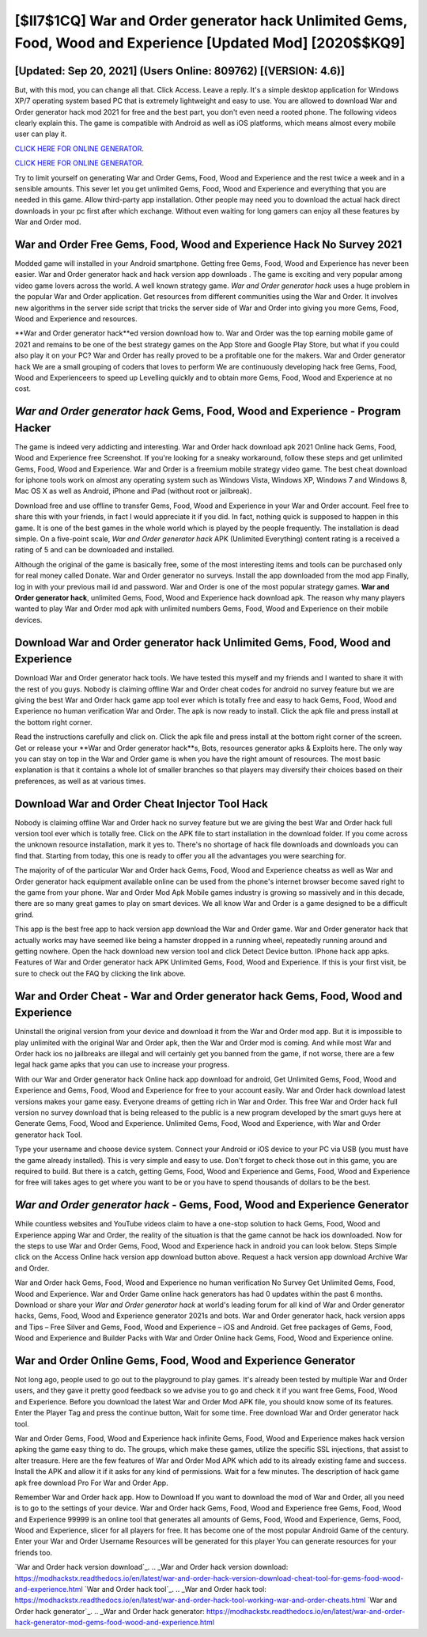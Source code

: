 [$II7$1CQ] War and Order generator hack Unlimited Gems, Food, Wood and Experience [Updated Mod] [2020$$KQ9]
=========

[Updated: Sep 20, 2021] (Users Online: 809762) [(VERSION: 4.6)]
---------

But, with this mod, you can change all that. Click Access. Leave a reply.  It's a simple desktop application for Windows XP/7 operating system based PC that is extremely lightweight and easy to use.  You are allowed to download War and Order generator hack mod 2021 for free and the best part, you don't even need a rooted phone.  The following videos clearly explain this. The game is compatible with Android as well as iOS platforms, which means almost every mobile user can play it.

`CLICK HERE FOR ONLINE GENERATOR`_.

.. _CLICK HERE FOR ONLINE GENERATOR: http://topdld.xyz/8f0cded

`CLICK HERE FOR ONLINE GENERATOR`_.

.. _CLICK HERE FOR ONLINE GENERATOR: http://topdld.xyz/8f0cded

Try to limit yourself on generating War and Order Gems, Food, Wood and Experience and the rest twice a week and in a sensible amounts.  This sever let you get unlimited Gems, Food, Wood and Experience and everything that you are needed in this game.  Allow third-party app installation.  Other people may need you to download the actual hack direct downloads in your pc first after which exchange.  Without even waiting for long gamers can enjoy all these features by War and Order mod.

War and Order Free Gems, Food, Wood and Experience Hack No Survey 2021
---------

Modded game will installed in your Android smartphone. Getting free Gems, Food, Wood and Experience has never been easier.  War and Order generator hack and hack version app downloads .  The game is exciting and very popular among video game lovers across the world. A well known strategy game.  *War and Order generator hack* uses a huge problem in the popular War and Order application.  Get resources from different communities using the War and Order. It involves new algorithms in the server side script that tricks the server side of War and Order into giving you more Gems, Food, Wood and Experience and resources.

**War and Order generator hack**ed version download how to.  War and Order was the top earning mobile game of 2021 and remains to be one of the best strategy games on the App Store and Google Play Store, but what if you could also play it on your PC? War and Order has really proved to be a profitable one for the makers.  War and Order generator hack We are a small grouping of coders that loves to perform We are continuously developing hack free Gems, Food, Wood and Experienceers to speed up Levelling quickly and to obtain more Gems, Food, Wood and Experience at no cost.


*War and Order generator hack* Gems, Food, Wood and Experience - Program Hacker
---------

The game is indeed very addicting and interesting.  War and Order hack download apk 2021 Online hack Gems, Food, Wood and Experience free Screenshot.  If you're looking for a sneaky workaround, follow these steps and get unlimited Gems, Food, Wood and Experience.  War and Order is a freemium mobile strategy video game.  The best cheat download for iphone tools work on almost any operating system such as Windows Vista, Windows XP, Windows 7 and Windows 8, Mac OS X as well as Android, iPhone and iPad (without root or jailbreak).

Download free and use offline to transfer Gems, Food, Wood and Experience in your War and Order account.  Feel free to share this with your friends, in fact I would appreciate it if you did. In fact, nothing quick is supposed to happen in this game.  It is one of the best games in the whole world which is played by the people frequently.  The installation is dead simple.  On a five-point scale, *War and Order generator hack* APK (Unlimited Everything) content rating is a received a rating of 5 and can be downloaded and installed.

Although the original of the game is basically free, some of the most interesting items and tools can be purchased only for real money called Donate. War and Order generator no surveys.  Install the app downloaded from the mod app Finally, log in with your previous mail id and password. War and Order is one of the most popular strategy games. **War and Order generator hack**, unlimited Gems, Food, Wood and Experience hack download apk.  The reason why many players wanted to play War and Order mod apk with unlimited numbers Gems, Food, Wood and Experience on their mobile devices.

Download War and Order generator hack Unlimited Gems, Food, Wood and Experience
---------

Download War and Order generator hack tools.  We have tested this myself and my friends and I wanted to share it with the rest of you guys.  Nobody is claiming offline War and Order cheat codes for android no survey feature but we are giving the best War and Order hack game app tool ever which is totally free and easy to hack Gems, Food, Wood and Experience no human verification War and Order. The apk is now ready to install. Click the apk file and press install at the bottom right corner.

Read the instructions carefully and click on. Click the apk file and press install at the bottom right corner of the screen. Get or release your **War and Order generator hack**s, Bots, resources generator apks & Exploits here.  The only way you can stay on top in the War and Order game is when you have the right amount of resources.  The most basic explanation is that it contains a whole lot of smaller branches so that players may diversify their choices based on their preferences, as well as at various times.

Download War and Order Cheat Injector Tool Hack
---------

Nobody is claiming offline War and Order hack no survey feature but we are giving the best War and Order hack full version tool ever which is totally free. Click on the APK file to start installation in the download folder. If you come across the unknown resource installation, mark it yes to. There's no shortage of hack file downloads and downloads you can find that. Starting from today, this one is ready to offer you all the advantages you were searching for.

The majority of of the particular War and Order hack Gems, Food, Wood and Experience cheatss as well as War and Order generator hack equipment available online can be used from the phone's internet browser become saved right to the game from your phone.  War and Order Mod Apk Mobile games industry is growing so massively and in this decade, there are so many great games to play on smart devices. We all know War and Order is a game designed to be a difficult grind.

This app is the best free app to hack version app download the War and Order game.  War and Order generator hack that actually works may have seemed like being a hamster dropped in a running wheel, repeatedly running around and getting nowhere.  Open the hack download new version tool and click Detect Device button.  IPhone hack app apks.  Features of War and Order generator hack APK Unlimited Gems, Food, Wood and Experience.  If this is your first visit, be sure to check out the FAQ by clicking the link above.

War and Order Cheat - War and Order generator hack Gems, Food, Wood and Experience
---------

Uninstall the original version from your device and download it from the War and Order mod app.  But it is impossible to play unlimited with the original War and Order apk, then the War and Order mod is coming.  And while most War and Order hack ios no jailbreaks are illegal and will certainly get you banned from the game, if not worse, there are a few legal hack game apks that you can use to increase your progress.

With our War and Order generator hack Online hack app download for android, Get Unlimited Gems, Food, Wood and Experience and Gems, Food, Wood and Experience for free to your account easily. War and Order hack download latest versions makes your game easy.  Everyone dreams of getting rich in War and Order.  This free War and Order hack full version no survey download that is being released to the public is a new program developed by the smart guys here at Generate Gems, Food, Wood and Experience.  Unlimited Gems, Food, Wood and Experience, with War and Order generator hack Tool.

Type your username and choose device system. Connect your Android or iOS device to your PC via USB (you must have the game already installed).  This is very simple and easy to use. Don't forget to check those out in this game, you are required to build. But there is a catch, getting Gems, Food, Wood and Experience and Gems, Food, Wood and Experience for free will takes ages to get where you want to be or you have to spend thousands of dollars to be the best.

*War and Order generator hack* - Gems, Food, Wood and Experience Generator
---------

While countless websites and YouTube videos claim to have a one-stop solution to hack Gems, Food, Wood and Experience apping War and Order, the reality of the situation is that the game cannot be hack ios downloaded.  Now for the steps to use War and Order Gems, Food, Wood and Experience hack in android you can look below.  Steps Simple click on the Access Online hack version app download button above.  Request a hack version app download Archive War and Order.

War and Order hack Gems, Food, Wood and Experience no human verification No Survey Get Unlimited Gems, Food, Wood and Experience.  War and Order Game online hack generators has had 0 updates within the past 6 months. Download or share your *War and Order generator hack* at world's leading forum for all kind of War and Order generator hacks, Gems, Food, Wood and Experience generator 2021s and bots.  War and Order generator hack, hack version apps and Tips – Free Silver and Gems, Food, Wood and Experience – iOS and Android. Get free packages of Gems, Food, Wood and Experience and Builder Packs with War and Order Online hack Gems, Food, Wood and Experience online.

War and Order Online Gems, Food, Wood and Experience Generator
---------

Not long ago, people used to go out to the playground to play games.  It's already been tested by multiple War and Order users, and they gave it pretty good feedback so we advise you to go and check it if you want free Gems, Food, Wood and Experience.  Before you download the latest War and Order Mod APK file, you should know some of its features.  Enter the Player Tag and press the continue button, Wait for some time. Free download War and Order generator hack tool.

War and Order Gems, Food, Wood and Experience hack infinite Gems, Food, Wood and Experience makes hack version apking the game easy thing to do.  The groups, which make these games, utilize the specific SSL injections, that assist to alter treasure. Here are the few features of War and Order Mod APK which add to its already existing fame and success.  Install the APK and allow it if it asks for any kind of permissions. Wait for a few minutes. The description of hack game apk free download Pro For War and Order App.

Remember War and Order hack app.  How to Download If you want to download the mod of War and Order, all you need is to go to the settings of your device.  War and Order hack Gems, Food, Wood and Experience free Gems, Food, Wood and Experience 99999 is an online tool that generates all amounts of Gems, Food, Wood and Experience, Gems, Food, Wood and Experience, slicer for all players for free. It has become one of the most popular Android Game of the century. Enter your War and Order Username Resources will be generated for this player You can generate resources for your friends too.

`War and Order hack version download`_.
.. _War and Order hack version download: https://modhackstx.readthedocs.io/en/latest/war-and-order-hack-version-download-cheat-tool-for-gems-food-wood-and-experience.html
`War and Order hack tool`_.
.. _War and Order hack tool: https://modhackstx.readthedocs.io/en/latest/war-and-order-hack-tool-working-war-and-order-cheats.html
`War and Order hack generator`_.
.. _War and Order hack generator: https://modhackstx.readthedocs.io/en/latest/war-and-order-hack-generator-mod-gems-food-wood-and-experience.html